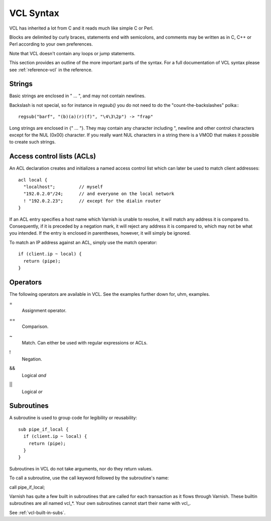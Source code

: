 VCL Syntax
----------

VCL has inherited a lot from C and it reads much like simple C or Perl.

Blocks are delimited by curly braces, statements end with semicolons,
and comments may be written as in C, C++ or Perl according to your own
preferences.

Note that VCL doesn't contain any loops or jump statements.

This section provides an outline of the more important parts of the
syntax. For a full documentation of VCL syntax please see
:ref:`reference-vcl` in the reference.

Strings
~~~~~~~

Basic strings are enclosed in " ... ", and may not contain newlines.

Backslash is not special, so for instance in `regsub()` you do not need
to do the "count-the-backslashes" polka:::

  regsub("barf", "(b)(a)(r)(f)", "\4\3\2p") -> "frap"

Long strings are enclosed in {" ... "}. They may contain any character
including ", newline and other control characters except for the NUL
(0x00) character. If you really want NUL characters in a string there
is a VMOD that makes it possible to create such strings.

.. _vcl_syntax_acl:

Access control lists (ACLs)
~~~~~~~~~~~~~~~~~~~~~~~~~~~

An ACL declaration creates and initializes a named access control list
which can later be used to match client addresses::

       acl local {
         "localhost";         // myself
         "192.0.2.0"/24;      // and everyone on the local network
         ! "192.0.2.23";      // except for the dialin router
       }

If an ACL entry specifies a host name which Varnish is unable to
resolve, it will match any address it is compared to. Consequently,
if it is preceded by a negation mark, it will reject any address it is
compared to, which may not be what you intended. If the entry is
enclosed in parentheses, however, it will simply be ignored.

To match an IP address against an ACL, simply use the match operator::

       if (client.ip ~ local) {
         return (pipe);
       }

Operators
~~~~~~~~~

The following operators are available in VCL. See the examples further
down for, uhm, examples.

= 
 Assignment operator.

== 
 Comparison.

~
 Match. Can either be used with regular expressions or ACLs.

!
 Negation.

&&
 Logical *and*

||
 Logical *or*


Subroutines
~~~~~~~~~~~

A subroutine is used to group code for legibility or reusability:
::
  
  sub pipe_if_local {
    if (client.ip ~ local) {
      return (pipe);
    }
  }

Subroutines in VCL do not take arguments, nor do they return values.

To call a subroutine, use the call keyword followed by the subroutine's name::

call pipe_if_local;

Varnish has quite a few built in subroutines that are called for each
transaction as it flows through Varnish. These builtin subroutines are all named vcl_*. Your own subroutines cannot start their name with vcl_.

.. XXX:looks as bit funky as red text? benc

See :ref:`vcl-built-in-subs`.
